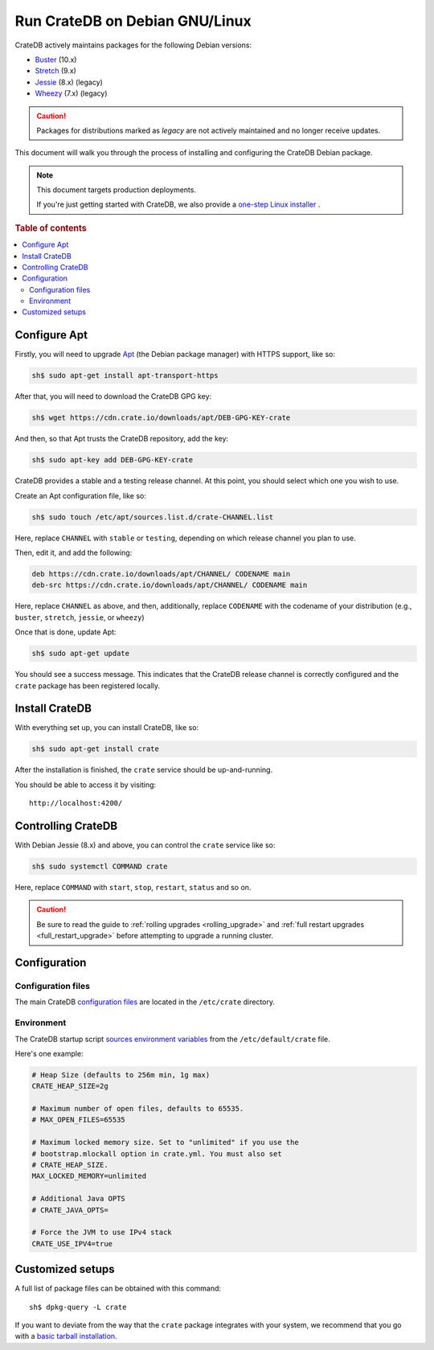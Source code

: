.. _debian:

===============================
Run CrateDB on Debian GNU/Linux
===============================

CrateDB actively maintains packages for the following Debian versions:

- `Buster`_ (10.x)
- `Stretch`_ (9.x)
- `Jessie`_ (8.x) (legacy)
- `Wheezy`_ (7.x) (legacy)

.. CAUTION::

    Packages for distributions marked as *legacy* are not actively maintained
    and no longer receive updates.

This document will walk you through the process of installing and configuring
the CrateDB Debian package.

.. NOTE::

   This document targets production deployments.

   If you're just getting started with CrateDB, we also provide a `one-step
   Linux installer`_ .

.. rubric:: Table of contents

.. contents::
   :local:


Configure Apt
=============

Firstly, you will need to upgrade `Apt`_ (the Debian package manager) with HTTPS
support, like so:

.. code-block:: sh

   sh$ sudo apt-get install apt-transport-https

After that, you will need to download the CrateDB GPG key:

.. code-block:: sh

   sh$ wget https://cdn.crate.io/downloads/apt/DEB-GPG-KEY-crate

And then, so that Apt trusts the CrateDB repository, add the key:

.. code-block:: sh

   sh$ sudo apt-key add DEB-GPG-KEY-crate

CrateDB provides a stable and a testing release channel. At this point, you
should select which one you wish to use.

Create an Apt configuration file, like so:

.. code-block:: sh

   sh$ sudo touch /etc/apt/sources.list.d/crate-CHANNEL.list

Here, replace ``CHANNEL`` with ``stable`` or ``testing``, depending on which
release channel you plan to use.

Then, edit it, and add the following:

.. code-block:: text

   deb https://cdn.crate.io/downloads/apt/CHANNEL/ CODENAME main
   deb-src https://cdn.crate.io/downloads/apt/CHANNEL/ CODENAME main

Here, replace ``CHANNEL`` as above, and then, additionally, replace
``CODENAME`` with the codename of your distribution (e.g., ``buster``,
``stretch``, ``jessie``, or ``wheezy``)

Once that is done, update Apt:

.. code-block:: sh

   sh$ sudo apt-get update

You should see a success message. This indicates that the CrateDB release
channel is correctly configured and the ``crate`` package has been registered
locally.


Install CrateDB
===============

With everything set up, you can install CrateDB, like so:

.. code-block:: sh

   sh$ sudo apt-get install crate

After the installation is finished, the ``crate`` service should be
up-and-running.

You should be able to access it by visiting::

  http://localhost:4200/

.. SEEALSO::

   If you're new to CrateDB, check out our our `first use`_ documentation.


Controlling CrateDB
===================

With Debian Jessie (8.x) and above, you can control the ``crate`` service like
so:

.. code-block:: sh

    sh$ sudo systemctl COMMAND crate

Here, replace ``COMMAND`` with ``start``, ``stop``, ``restart``, ``status`` and
so on.

.. CAUTION::

    Be sure to read the guide to :ref:`rolling upgrades <rolling_upgrade>` and
    :ref:`full restart upgrades <full_restart_upgrade>` before attempting to
    upgrade a running cluster.


Configuration
=============


Configuration files
-------------------

The main CrateDB `configuration files`_ are located in the ``/etc/crate``
directory.


Environment
-----------

The CrateDB startup script `sources`_ `environment variables`_ from the
``/etc/default/crate`` file.

Here's one example:

.. code-block:: sh

   # Heap Size (defaults to 256m min, 1g max)
   CRATE_HEAP_SIZE=2g

   # Maximum number of open files, defaults to 65535.
   # MAX_OPEN_FILES=65535

   # Maximum locked memory size. Set to "unlimited" if you use the
   # bootstrap.mlockall option in crate.yml. You must also set
   # CRATE_HEAP_SIZE.
   MAX_LOCKED_MEMORY=unlimited

   # Additional Java OPTS
   # CRATE_JAVA_OPTS=

   # Force the JVM to use IPv4 stack
   CRATE_USE_IPV4=true


Customized setups
=================

A full list of package files can be obtained with this command::

     sh$ dpkg-query -L crate

If you want to deviate from the way that the ``crate`` package integrates with
your system, we recommend that you go with a `basic tarball installation`_.


.. _Apt: https://wiki.debian.org/Apt
.. _basic tarball installation: https://crate.io/docs/crate/tutorials/en/latest/install.html#ad-hoc-installation-unix-windows
.. _Buster: https://www.debian.org/releases/buster/
.. _configuration files: https://crate.io/docs/crate/reference/en/latest/config/index.html
.. _environment variables: https://crate.io/docs/crate/reference/en/latest/config/environment.html
.. _first use: https://crate.io/docs/crate/tutorials/en/latest/first-use.html
.. _Jessie: https://www.debian.org/releases/jessie/
.. _one-step Linux installer: https://crate.io/docs/crate/tutorials/en/latest/install.html#ad-hoc-installation-unix-windows
.. _sources: https://en.wikipedia.org/wiki/Source_(command)
.. _Stretch: https://www.debian.org/releases/stretch/
.. _Wheezy: https://www.debian.org/releases/wheezy/
